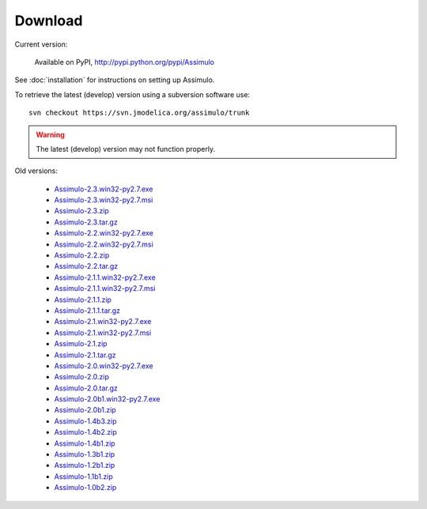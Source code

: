 

=============
Download
=============

Current version:

    Available on PyPI, http://pypi.python.org/pypi/Assimulo
   
See :doc:`installation` for instructions on setting up Assimulo.


To retrieve the latest (develop) version using a subversion software use::

    svn checkout https://svn.jmodelica.org/assimulo/trunk


.. warning::

    The latest (develop) version may not function properly.


Old versions:

    - `Assimulo-2.3.win32-py2.7.exe <https://trac.jmodelica.org/assimulo/export/486/releases/Assimulo-2.3.win32-py2.7.exe>`_
    - `Assimulo-2.3.win32-py2.7.msi <https://trac.jmodelica.org/assimulo/export/486/releases/Assimulo-2.3.win32-py2.7.msi>`_
    - `Assimulo-2.3.zip <https://trac.jmodelica.org/assimulo/export/486/releases/Assimulo-2.3.zip>`_
    - `Assimulo-2.3.tar.gz <https://trac.jmodelica.org/assimulo/export/486/releases/Assimulo-2.3.tar.gz>`_
    - `Assimulo-2.2.win32-py2.7.exe <https://trac.jmodelica.org/assimulo/export/428/releases/Assimulo-2.2.win32-py2.7.exe>`_
    - `Assimulo-2.2.win32-py2.7.msi <https://trac.jmodelica.org/assimulo/export/428/releases/Assimulo-2.2.win32-py2.7.msi>`_
    - `Assimulo-2.2.zip <https://trac.jmodelica.org/assimulo/export/428/releases/Assimulo-2.2.zip>`_
    - `Assimulo-2.2.tar.gz <https://trac.jmodelica.org/assimulo/export/428/releases/Assimulo-2.2.tar.gz>`_
    - `Assimulo-2.1.1.win32-py2.7.exe <https://trac.jmodelica.org/assimulo/export/357/releases/Assimulo-2.1.1.win32-py2.7.exe>`_
    - `Assimulo-2.1.1.win32-py2.7.msi <https://trac.jmodelica.org/assimulo/export/357/releases/Assimulo-2.1.1.win32-py2.7.msi>`_
    - `Assimulo-2.1.1.zip <https://trac.jmodelica.org/assimulo/export/357/releases/Assimulo-2.1.1.zip>`_
    - `Assimulo-2.1.1.tar.gz <https://trac.jmodelica.org/assimulo/export/357/releases/Assimulo-2.1.1.tar.gz>`_
    - `Assimulo-2.1.win32-py2.7.exe <https://trac.jmodelica.org/assimulo/export/349/releases/Assimulo-2.1.win32-py2.7.exe>`_
    - `Assimulo-2.1.win32-py2.7.msi <https://trac.jmodelica.org/assimulo/export/349/releases/Assimulo-2.1.win32-py2.7.msi>`_
    - `Assimulo-2.1.zip <https://trac.jmodelica.org/assimulo/export/349/releases/Assimulo-2.1.zip>`_
    - `Assimulo-2.1.tar.gz <https://trac.jmodelica.org/assimulo/export/349/releases/Assimulo-2.1.tar.gz>`_
    - `Assimulo-2.0.win32-py2.7.exe <https://trac.jmodelica.org/assimulo/export/332/releases/Assimulo-2.0.win32-py2.7.exe>`_
    - `Assimulo-2.0.zip <https://trac.jmodelica.org/assimulo/export/332/releases/Assimulo-2.0.zip>`_
    - `Assimulo-2.0.tar.gz <https://trac.jmodelica.org/assimulo/export/332/releases/Assimulo-2.0.tar.gz>`_
    - `Assimulo-2.0b1.win32-py2.7.exe <https://trac.jmodelica.org/assimulo/export/326/releases/Assimulo-2.0b1.win32-py2.7.exe>`_
    - `Assimulo-2.0b1.zip <https://trac.jmodelica.org/assimulo/export/326/releases/Assimulo-2.0b1.zip>`_
    - `Assimulo-1.4b3.zip <https://trac.jmodelica.org/assimulo/export/287/releases/Assimulo-1.4b3.zip>`_
    - `Assimulo-1.4b2.zip <https://trac.jmodelica.org/assimulo/export/275/releases/Assimulo-1.4b2.zip>`_
    - `Assimulo-1.4b1.zip <https://trac.jmodelica.org/assimulo/export/275/releases/Assimulo-1.4b1.zip>`_
    - `Assimulo-1.3b1.zip <https://trac.jmodelica.org/assimulo/export/275/releases/Assimulo-1.3b1.zip>`_
    - `Assimulo-1.2b1.zip <https://trac.jmodelica.org/assimulo/export/275/releases/Assimulo-1.2b1.zip>`_
    - `Assimulo-1.1b1.zip <https://trac.jmodelica.org/assimulo/export/275/releases/Assimulo-1.1b1.zip>`_
    - `Assimulo-1.0b2.zip <https://trac.jmodelica.org/assimulo/export/275/releases/Assimulo-1.0b2.zip>`_
